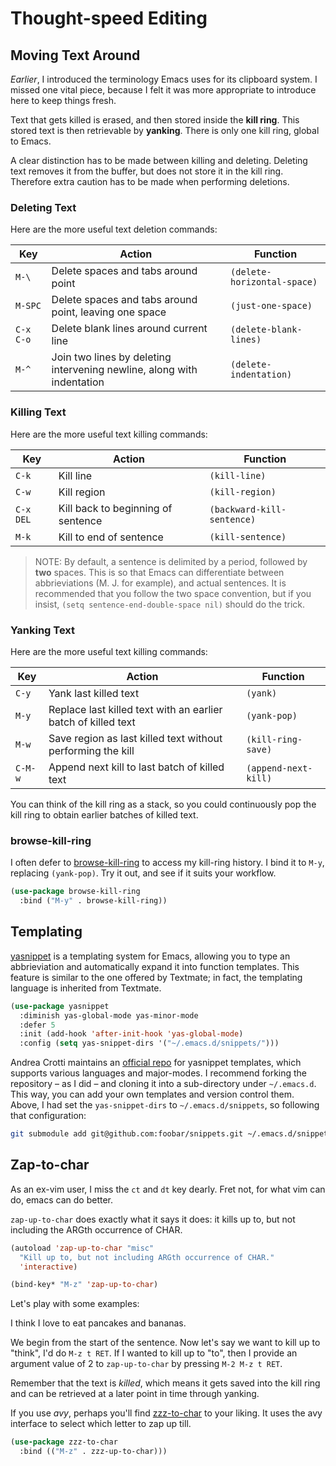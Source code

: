* Thought-speed Editing
** Moving Text Around
[[Killing, Yanking and the CUA][Earlier]], I introduced the terminology Emacs uses for its clipboard system. I missed one vital piece, because I felt it was more appropriate to introduce here to keep things fresh.

Text that gets killed is erased, and then stored inside the *kill ring*. This stored text is then retrievable by *yanking*. There is only one kill ring, global to Emacs. 

A clear distinction has to be made between killing and deleting. Deleting text removes it from the buffer, but does not store it in the kill ring. Therefore extra caution has to be made when performing deletions.

*** Deleting Text
Here are the more useful text deletion commands:

#+ATTR_LATEX: :align lp{6cm}l
| Key     | Action                                                                 | Function                  |
|---------+------------------------------------------------------------------------+---------------------------|
| =M-\=     | Delete spaces and tabs around point                                    | =(delete-horizontal-space)= |
| =M-SPC=   | Delete spaces and tabs around point, leaving one space                 | =(just-one-space)=          |
| =C-x C-o= | Delete blank lines around current line                                 | =(delete-blank-lines)=      |
| =M-^=     | Join two lines by deleting intervening newline, along with indentation | =(delete-indentation)=      |

*** Killing Text
Here are the more useful text killing commands:

| Key     | Action                             | Function                 |
|---------+------------------------------------+--------------------------|
| =C-k=     | Kill line                          | =(kill-line)=              |
| =C-w=     | Kill region                        | =(kill-region)=            |
| =C-x DEL= | Kill back to beginning of sentence | =(backward-kill-sentence)= |
| =M-k=     | Kill to end of sentence            | =(kill-sentence)=          |

#+BEGIN_QUOTE
NOTE: By default, a sentence is delimited by a period, followed by *two* spaces. This is so that Emacs can differentiate between abbrieviations (M. J. for example), and actual sentences. It is recommended that you follow the two space convention, but if you insist, =(setq sentence-end-double-space nil)= should do the trick.
#+END_QUOTE

*** Yanking Text
Here are the more useful text killing commands:

| Key   | Action                                                        | Function           |
|-------+---------------------------------------------------------------+--------------------|
| =C-y=   | Yank last killed text                                         | =(yank)=             |
| =M-y=   | Replace last killed text with an earlier batch of killed text | =(yank-pop)=         |
| =M-w=   | Save region as last killed text without performing the kill   | =(kill-ring-save)=   |
| =C-M-w= | Append next kill to last batch of killed text                 | =(append-next-kill)= |

You can think of the kill ring as a stack, so you could continuously pop the kill ring to obtain earlier batches of killed text.

*** browse-kill-ring
I often defer to [[https://github.com/browse-kill-ring/browse-kill-ring][browse-kill-ring]] to access my kill-ring history. I bind it to =M-y=, replacing =(yank-pop)=. Try it out, and see if it suits your workflow.

#+BEGIN_SRC emacs-lisp
(use-package browse-kill-ring
  :bind ("M-y" . browse-kill-ring))
#+END_SRC

** Templating
[[https://github.com/joaotavora/yasnippet][yasnippet]] is a templating system for Emacs, allowing you to type an abbrieviation and automatically expand it into function templates. This feature is similar to the one offered by Textmate; in fact, the templating language is inherited from Textmate.

#+BEGIN_SRC emacs-lisp
(use-package yasnippet
  :diminish yas-global-mode yas-minor-mode
  :defer 5
  :init (add-hook 'after-init-hook 'yas-global-mode)
  :config (setq yas-snippet-dirs '("~/.emacs.d/snippets/")))
#+END_SRC

Andrea Crotti maintains an [[https://github.com/AndreaCrotti/yasnippet-snippets][official repo]] for yasnippet templates, which supports various languages and major-modes. I recommend forking the repository -- as I did -- and cloning it into a sub-directory under =~/.emacs.d=. This way, you can add your own templates and version control them. Above, I had set the =yas-snippet-dirs= to =~/.emacs.d/snippets=, so following that configuration:

#+BEGIN_SRC bash
git submodule add git@github.com:foobar/snippets.git ~/.emacs.d/snippets
#+END_SRC

** Zap-to-char
As an ex-vim user, I miss the =ct= and =dt= key dearly. Fret not, for what vim can do, emacs can do better.

=zap-up-to-char= does exactly what it says it does: it kills up to, but not including the ARGth occurrence of CHAR.

#+BEGIN_SRC emacs-lisp
(autoload 'zap-up-to-char "misc"
  "Kill up to, but not including ARGth occurrence of CHAR."
  'interactive)

(bind-key* "M-z" 'zap-up-to-char)
#+END_SRC

Let's play with some examples:

#+BEGIN_VERSE
I think I love to eat pancakes and bananas.
#+END_VERSE

We begin from the start of the sentence. Now let's say we want to kill up to "think", I'd do =M-z t RET=. If I wanted to kill up to "to", then I provide an argument value of 2 to =zap-up-to-char= by pressing =M-2 M-z t RET=.

Remember that the text is /killed/, which means it gets saved into the kill ring and can be retrieved at a later point in time through yanking.

If you use [[Moving Within Visible Text][avy]], perhaps you'll find [[https://github.com/mrkkrp/zzz-to-char][zzz-to-char]] to your liking. It uses the avy interface to select which letter to zap up till.

#+BEGIN_SRC emacs-lisp
(use-package zzz-to-char
  :bind (("M-z" . zzz-up-to-char)))
#+END_SRC

*** 🢒 [[file:project-management.org][Project Management]]                                           :noexport:
